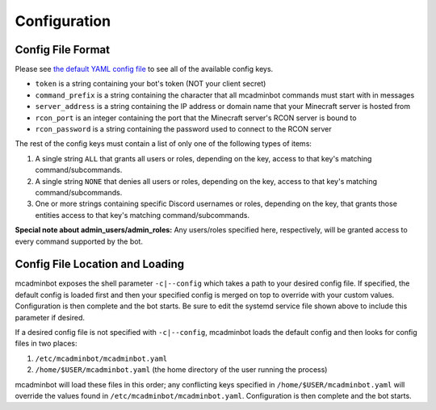 Configuration
=============

Config File Format
------------------

Please see `the default YAML config file <https://github.com/mcbobke/mcadminbot/blob/master/mcadminbot/defaults.yaml>`_ to see all of the available config keys.

* ``token`` is a string containing your bot's token (NOT your client secret)
* ``command_prefix`` is a string containing the character that all mcadminbot commands must start with in messages
* ``server_address`` is a string containing the IP address or domain name that your Minecraft server is hosted from
* ``rcon_port`` is an integer containing the port that the Minecraft server's RCON server is bound to
* ``rcon_password`` is a string containing the password used to connect to the RCON server

The rest of the config keys must contain a list of only one of the following types of items:

1. A single string ``ALL`` that grants all users or roles, depending on the key, access to that key's matching command/subcommands.
2. A single string ``NONE`` that denies all users or roles, depending on the key, access to that key's matching command/subcommands.
3. One or more strings containing specific Discord usernames or roles, depending on the key, that grants those entities access to that key's matching command/subcommands.

**Special note about admin_users/admin_roles:** Any users/roles specified here, respectively, will be granted access to every command supported by the bot.

Config File Location and Loading
--------------------------------

mcadminbot exposes the shell parameter ``-c|--config`` which takes a path to your desired config file. If specified, the default config is loaded first and then your specified config is merged on top to override with your custom values. Configuration is then complete and the bot starts. Be sure to edit the systemd service file shown above to include this parameter if desired.

If a desired config file is not specified with ``-c|--config``, mcadminbot loads the default config and then looks for config files in two places:

1. ``/etc/mcadminbot/mcadminbot.yaml``
2. ``/home/$USER/mcadminbot.yaml`` (the home directory of the user running the process)

mcadminbot will load these files in this order; any conflicting keys specified in ``/home/$USER/mcadminbot.yaml`` will override the values found in ``/etc/mcadminbot/mcadminbot.yaml``. Configuration is then complete and the bot starts.
